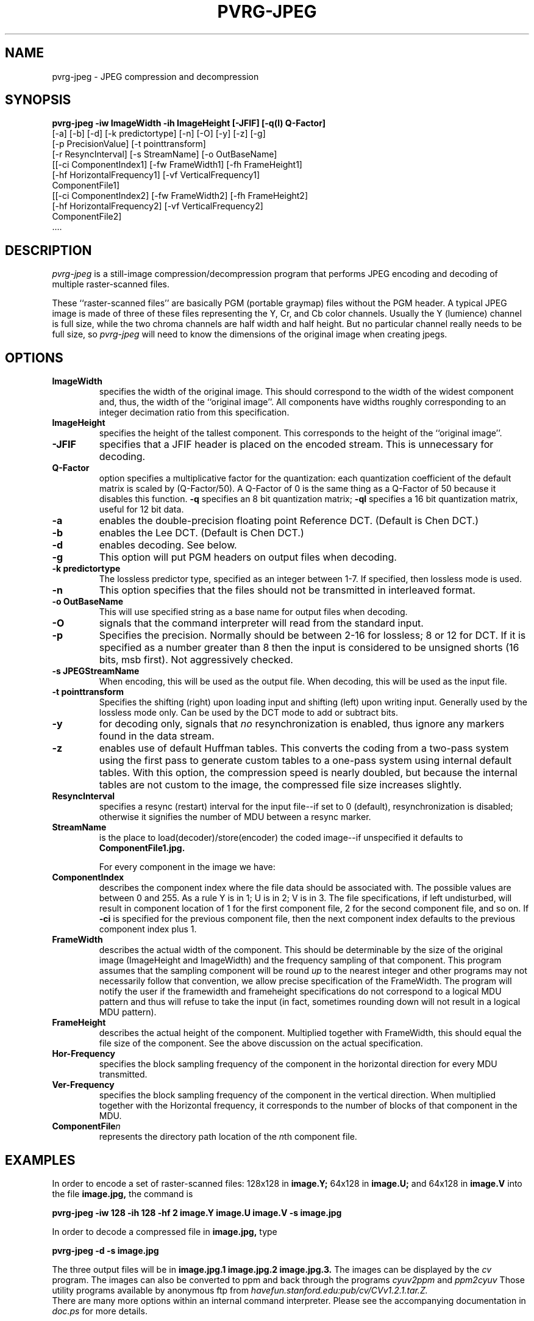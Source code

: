 .TH PVRG\-JPEG 1 "14 June 1993"
.UC 4
.SH NAME
pvrg\-jpeg \- JPEG compression and decompression
.SH SYNOPSIS
.B
pvrg\-jpeg \-iw ImageWidth \-ih ImageHeight [\-JFIF] [\-q(l) Q\-Factor]
.B
     [\-a] [\-b] [\-d] [\-k predictortype] [\-n] [\-O] [\-y] [\-z] [\-g]
.B
     [\-p PrecisionValue] [\-t pointtransform]
.B
     [\-r ResyncInterval] [\-s StreamName] [\-o OutBaseName]
.B
     [[\-ci ComponentIndex1] [\-fw FrameWidth1] [\-fh FrameHeight1]
.B
      [\-hf HorizontalFrequency1] [\-vf VerticalFrequency1]
.B
      ComponentFile1]
.B
     [[\-ci ComponentIndex2] [\-fw FrameWidth2] [\-fh FrameHeight2]
.B
      [\-hf HorizontalFrequency2] [\-vf VerticalFrequency2]
.B
      ComponentFile2]
.B
     ....
.br
.SH DESCRIPTION
.I pvrg\-jpeg
is a still\-image compression/decompression program that performs
JPEG encoding and decoding of multiple raster\-scanned files.
.PP
These ``raster\-scanned files'' are basically PGM (portable graymap) files
without the PGM header. A typical JPEG image is made of three of these
files representing the Y, Cr, and Cb color channels. Usually the Y (lumience)
channel is full size, while the two chroma channels are half width and
half height. But no particular channel really needs to be full size, so
.I pvrg\-jpeg
will need to know the dimensions of the original image when creating jpegs.
.PP
.SH OPTIONS
.TP
.B ImageWidth
specifies the width of the original image. This should correspond to
the width of the widest component and, thus, the width of the
``original image''. All components have widths roughly corresponding
to an integer decimation ratio from this specification.
.br
.TP
.B ImageHeight
specifies the height of the tallest component. This
corresponds to the height of the ``original image''.
.TP
.B \-JFIF
specifies that a JFIF header is placed on the encoded stream.  This is
unnecessary for decoding.
.TP
.B Q\-Factor
option specifies a multiplicative factor for the quantization: each
quantization coefficient of the default matrix is scaled by
(Q\-Factor/50). A Q\-Factor of 0 is the same thing as a Q\-Factor of 50
because it disables this function. 
.B \-q
specifies an 8 bit
quantization matrix;
.B \-ql
specifies a 16 bit quantization matrix,
useful for 12 bit data.
.TP
.B \-a
enables the double\-precision floating point Reference DCT.  (Default
is Chen DCT.)
.TP
.B \-b
enables the Lee DCT.  (Default is Chen DCT.)
.TP
.B \-d
enables decoding.  See below.
.TP
.B \-g
This option will put PGM headers on output files when decoding.
.TP
.B \-k predictortype
The lossless predictor type, specified as an integer between 1\-7. 
If specified, then lossless mode is used.
.TP
.B \-n
This option specifies that the files should not be transmitted in
interleaved format.
.TP
.B \-o OutBaseName
This will use specified string as a base name for output files when decoding.
.TP
.B \-O
signals that the command interpreter will read from the standard
input.
.TP
.B \-p
Specifies the precision.  Normally should be between 2\-16 for
lossless; 8 or 12 for DCT.  If it is specified as a number greater
than 8 then the input is considered to be unsigned shorts (16 bits,
msb first). Not aggressively checked.
.TP
.B \-s JPEGStreamName
When encoding, this will be used as the output file. When decoding, this
will be used as the input file.
.TP
.B \-t pointtransform
Specifies the shifting (right) upon loading input and shifting (left)
upon writing input.  Generally used by the lossless mode only.  Can
be used by the DCT mode to add or subtract bits.
.TP
.B \-y
for decoding only, signals that 
.I no
resynchronization is enabled,
thus ignore any markers found in the data stream.
.TP
.B \-z
enables use of default Huffman tables. This converts the coding from a
two\-pass system using the first pass to generate custom tables to a
one\-pass system using internal default tables. With this option, the
compression speed is nearly doubled, but because the internal tables
are not custom to the image, the compressed file size increases
slightly.
.TP
.B ResyncInterval
specifies a resync (restart)
interval for the input file\-\-if set to 0 (default), resynchronization
is disabled; otherwise it signifies the number of MDU
between a resync marker.
.TP
.B StreamName
is the place to  load(decoder)/store(encoder)
the coded image\-\-if unspecified it defaults to
.B ComponentFile1.jpg.

.br
For every component in the image we have:

.TP
.B
ComponentIndex
describes the component index where the file data should be associated
with.  The possible values are between 0 and 255.  As a rule Y is in
1; U is in 2; V is in 3.  The file specifications, if left undisturbed,
will result in component location of 1 for the first component file, 2
for the second component file, and so on.  If 
.B \-ci
is specified for the
previous component file, then the next component index defaults to the
previous component index plus 1.
.TP
.B FrameWidth
describes the actual width of the component. This should be
determinable by the size of the original image (ImageHeight and
ImageWidth) and the frequency sampling of that component.
This program assumes that the sampling component will be round
.I up
to the nearest integer and other programs may not
necessarily follow that convention, we allow precise specification of
the FrameWidth.  The program will notify the user if the
framewidth and frameheight specifications do not correspond to
a logical MDU pattern and thus will refuse to take the input
(in fact, sometimes rounding down will not result in a logical MDU pattern).
.TP
.B FrameHeight
describes the actual height of the component. Multiplied together with
FrameWidth, this should equal the file size of the component.  See the
above discussion on the actual specification.
.TP
.B Hor\-Frequency
specifies the block sampling frequency of
the component in the horizontal direction for every MDU transmitted.
.TP
.B Ver\-Frequency
specifies the block sampling frequency of
the component in the vertical direction. When multiplied together with
the Horizontal frequency, it corresponds to the number of blocks of
that component in the MDU.
.TP
.B
ComponentFile\fIn\fR
represents the directory path location of the \fIn\fRth component file.
.PP
.SH EXAMPLES
In order to encode a set of raster\-scanned files:
128x128 in
.B image.Y;
64x128 in
.B image.U;
and 64x128 in
.B image.V
into the file
.B image.jpg,
the command is

.br
.B
pvrg\-jpeg \-iw 128 \-ih 128  \-hf 2 image.Y image.U image.V \-s image.jpg
.br

In order to decode a compressed file in
.B image.jpg,
type

.br
.B
pvrg\-jpeg \-d \-s image.jpg
.br

The three output files will be in
.B
image.jpg.1 image.jpg.2 image.jpg.3.
The images can be displayed by the
.I cv
program.
The images can also be converted to ppm and back through
the programs
.I cyuv2ppm
and 
.I ppm2cyuv
Those utility programs available by anonymous ftp from
.I havefun.stanford.edu:pub/cv/CVv1.2.1.tar.Z.
.br
There are many more options within an internal command interpreter.
Please see the accompanying documentation in
.I doc.ps
for more details.
.PP
.SH BUGS
Somewhat slower than many commercial implementations,
some bugs are probably lurking around.
Lossless coding and decoding are especially slow.
This program can produce jpeg files that other programs cannot understand.
.PP
.SH AUTHOR
.PP
Andy Hung
